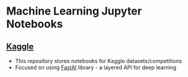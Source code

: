 * Machine Learning Jupyter Notebooks
** [[https://www.kaggle.com/][Kaggle]]
  * This repository stores notebooks for Kaggle datasets/competitions
  * Focused on using [[https://course.fast.ai/][FastAI]] library - a layered API for deep learning
